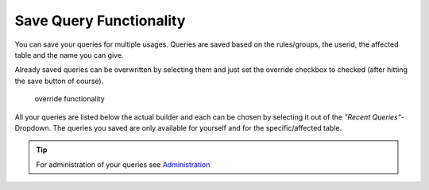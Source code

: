 Save Query Functionality
========================

You can save your queries for multiple usages. Queries are saved based on the rules/groups, the userid, the affected table
and the name you can give.

Already saved queries can be overwritten by selecting them and just set the override checkbox to checked (after hitting the save button of course).

.. figure:: ../Images/Override-Querybuilder.png
   :class: with-border

   override functionality

All your queries are listed below the actual builder and each can be chosen by selecting it out of the *"Recent Queries"*-Dropdown.
The queries you saved are only available for yourself and for the specific/affected table.

.. tip::

   For administration of your queries see `Administration <../Administration/Index.html>`_

